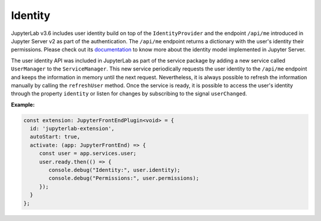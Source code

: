 .. Copyright (c) Jupyter Development Team.
.. Distributed under the terms of the Modified BSD License.

.. _identity:

Identity
========

JupyterLab v3.6 includes user identity build on top of the ``IdentityProvider`` and the endpoint ``/api/me``
introduced in Jupyter Server v2 as part of the authentication. The ``/api/me`` endpoint returns a dictionary
with the user's identity their permissions. Please check out its
`documentation <https://jupyter-server.readthedocs.io/en/latest/operators/security.html#identity-model>`_
to know more about the identity model implemented in Jupyter Server.

The user identity API was included in JupyterLab as part of the service package by adding a new service called
``UserManager`` to the ``ServiceManager``. This new service periodically requests the user identity to the
``/api/me`` endpoint and keeps the information in memory until the next request. Nevertheless, it is always
possible to refresh the information manually by calling the ``refreshUser`` method. Once the service is ready,
it is possible to access the user's identity through the property ``identity`` or listen for changes by subscribing
to the signal ``userChanged``.

**Example:**

.. code:: typescript

    const extension: JupyterFrontEndPlugin<void> = {
      id: 'jupyterlab-extension',
      autoStart: true,
      activate: (app: JupyterFrontEnd) => {
         const user = app.services.user;
         user.ready.then(() => {
            console.debug("Identity:", user.identity);
            console.debug("Permissions:", user.permissions);
         });
      }
    };
